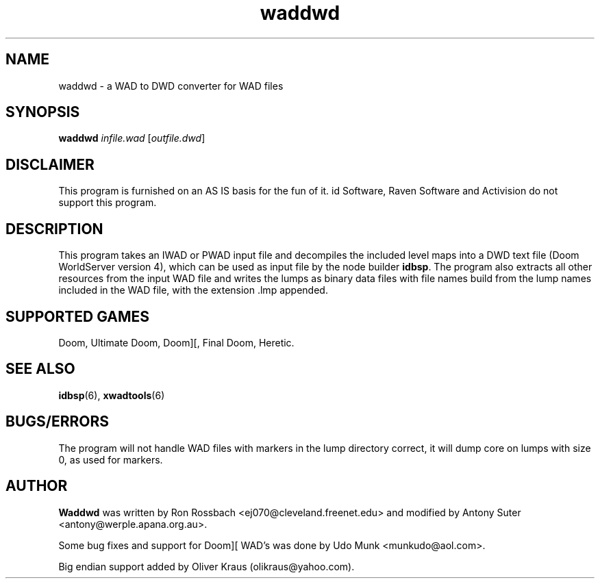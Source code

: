 .TH waddwd 6 "15 June 2001"

.SH NAME
waddwd \- a WAD to DWD converter for WAD files

.SH SYNOPSIS
.B waddwd
.IR infile.wad " [" outfile.dwd ]

.SH DISCLAIMER
This program is furnished on an AS IS basis for the fun of it.
id Software, Raven Software and Activision do not support this program.

.SH DESCRIPTION
This program takes an IWAD or PWAD input file and decompiles the included
level maps into a DWD text file (Doom WorldServer version 4), which can
be used as input file by the node builder \fBidbsp\fR.
The program also extracts all other resources from the input WAD file and
writes the lumps as binary data files with file names build from the lump
names included in the WAD file, with the extension .lmp appended.

.SH SUPPORTED GAMES
Doom, Ultimate Doom, Doom][, Final Doom, Heretic.

.SH SEE ALSO
.BR idbsp "(6), "
.BR xwadtools (6)

.SH BUGS/ERRORS
The program will not handle WAD files with markers in the lump directory
correct, it will dump core on lumps with size 0, as used for markers.

.SH AUTHOR
.B Waddwd
was written by Ron Rossbach <ej070@cleveland.freenet.edu> and
modified by Antony Suter <antony@werple.apana.org.au>.
.LP
Some bug fixes and support for Doom][ WAD's was done by
Udo Munk <munkudo@aol.com>.
.LP
Big endian support added by Oliver Kraus (olikraus@yahoo.com).
